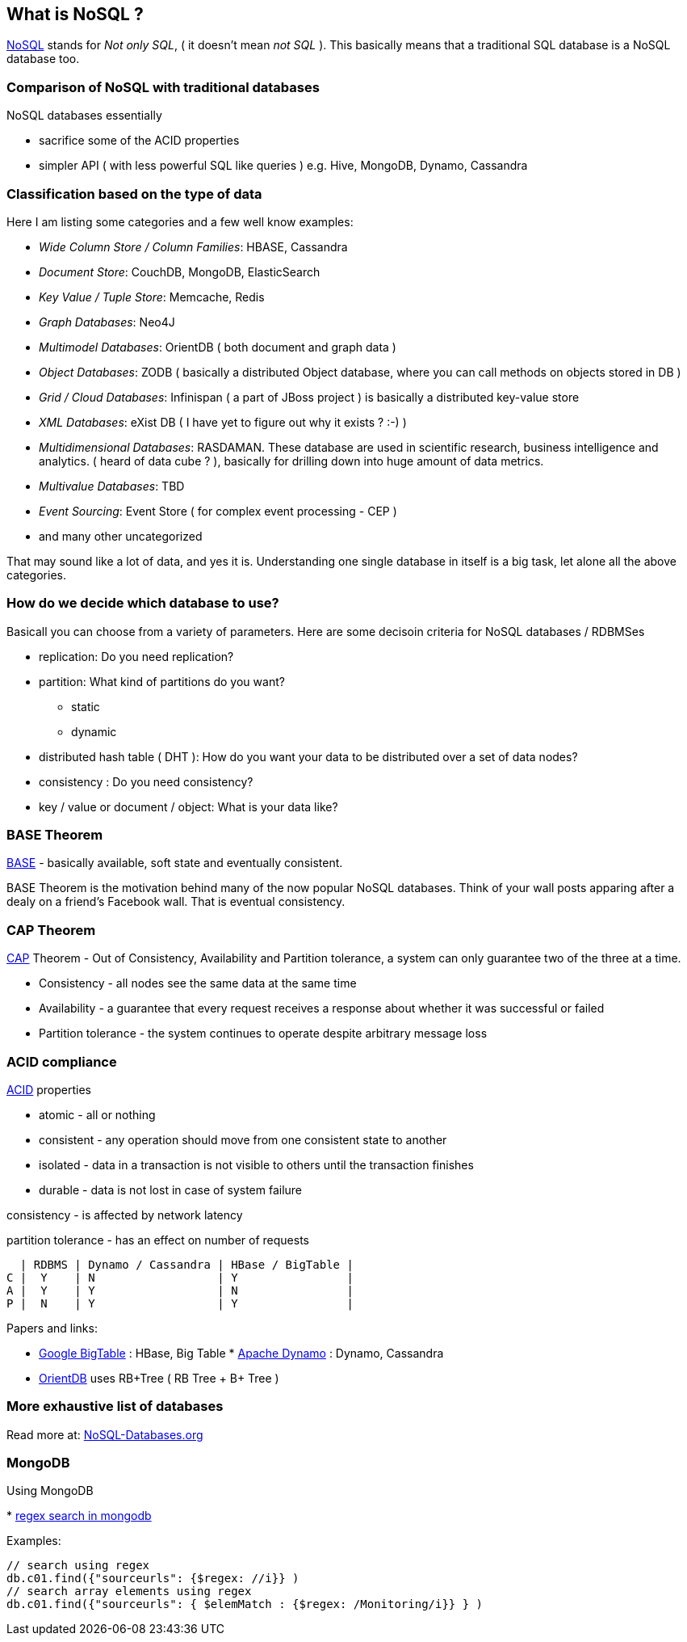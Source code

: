 
[[what-is-nosql]]
What is NoSQL ?
---------------

http://en.wikipedia.org/wiki/NoSQL[NoSQL] stands for _Not only SQL_, (
it doesn't mean _not SQL_ ). This basically means that a traditional SQL
database is a NoSQL database too.

[[comparison-of-nosql-with-traditional-databases]]
Comparison of NoSQL with traditional databases
~~~~~~~~~~~~~~~~~~~~~~~~~~~~~~~~~~~~~~~~~~~~~~

NoSQL databases essentially

* sacrifice some of the ACID properties
* simpler API ( with less powerful SQL like queries ) e.g. Hive,
MongoDB, Dynamo, Cassandra

[[classification-based-on-the-type-of-data]]
Classification based on the type of data
~~~~~~~~~~~~~~~~~~~~~~~~~~~~~~~~~~~~~~~~

Here I am listing some categories and a few well know examples:

* _Wide Column Store / Column Families_: HBASE, Cassandra
* _Document Store_: CouchDB, MongoDB, ElasticSearch
* _Key Value / Tuple Store_: Memcache, Redis
* _Graph Databases_: Neo4J
* _Multimodel Databases_: OrientDB ( both document and graph data )
* _Object Databases_: ZODB ( basically a distributed Object database,
where you can call methods on objects stored in DB )
* _Grid / Cloud Databases_: Infinispan ( a part of JBoss project ) is
basically a distributed key-value store
* _XML Databases_: eXist DB ( I have yet to figure out why it exists ?
:-) )
* _Multidimensional Databases_: RASDAMAN. These database are used in
scientific research, business intelligence and analytics. ( heard of
data cube ? ), basically for drilling down into huge amount of data
metrics.
* _Multivalue Databases_: TBD
* _Event Sourcing_: Event Store ( for complex event processing - CEP )
* and many other uncategorized

That may sound like a lot of data, and yes it is. Understanding one
single database in itself is a big task, let alone all the above
categories.

[[how-do-we-decide-which-database-to-use]]
How do we decide which database to use?
~~~~~~~~~~~~~~~~~~~~~~~~~~~~~~~~~~~~~~~

Basicall you can choose from a variety of parameters. Here are some
decisoin criteria for NoSQL databases / RDBMSes

* replication: Do you need replication?
* partition: What kind of partitions do you want?
** static
** dynamic
* distributed hash table ( DHT ): How do you want your data to be
distributed over a set of data nodes?
* consistency : Do you need consistency?
* key / value or document / object: What is your data like?

[[base-theorem]]
BASE Theorem
~~~~~~~~~~~~

http://www.johndcook.com/blog/2009/07/06/brewer-cap-theorem-base/[BASE]
- basically available, soft state and eventually consistent.

BASE Theorem is the motivation behind many of the now popular NoSQL
databases. Think of your wall posts apparing after a dealy on a friend's
Facebook wall. That is eventual consistency.

[[cap-theorem]]
CAP Theorem
~~~~~~~~~~~

http://en.wikipedia.org/wiki/CAP_theorem[CAP] Theorem - Out of
Consistency, Availability and Partition tolerance, a system can only
guarantee two of the three at a time.

* Consistency - all nodes see the same data at the same time
* Availability - a guarantee that every request receives a response
about whether it was successful or failed
* Partition tolerance - the system continues to operate despite
arbitrary message loss

[[acid-compliance]]
ACID compliance
~~~~~~~~~~~~~~~

http://en.wikipedia.org/wiki/ACID[ACID] properties

* atomic - all or nothing
* consistent - any operation should move from one consistent state to
another
* isolated - data in a transaction is not visible to others until the
transaction finishes
* durable - data is not lost in case of system failure

consistency - is affected by network latency

partition tolerance - has an effect on number of requests

---------------------------------------------------
  | RDBMS | Dynamo / Cassandra | HBase / BigTable |
C |  Y    | N                  | Y                |
A |  Y    | Y                  | N                |
P |  N    | Y                  | Y                |
---------------------------------------------------

Papers and links:

* http://research.google.com/archive/bigtable.html[Google BigTable] :
HBase, Big Table
*
http://www.allthingsdistributed.com/files/amazon-dynamo-sosp2007.pdf[Apache
Dynamo] : Dynamo, Cassandra
* https://github.com/orientechnologies/orientdb#orientdb[OrientDB] uses
RB+Tree ( RB Tree + B+ Tree )

[[more-exhaustive-list-of-databases]]
More exhaustive list of databases
~~~~~~~~~~~~~~~~~~~~~~~~~~~~~~~~~

Read more at: http://NoSQL-Databases.org[NoSQL-Databases.org]

[[mongodb]]
MongoDB
~~~~~~~

Using MongoDB

*
http://stackoverflow.com/questions/10242501/how-to-find-a-substring-in-a-field-in-mongodb[regex
search in mongodb]

Examples:

----------------------------------------------------------------------
// search using regex
db.c01.find({"sourceurls": {$regex: //i}} )
// search array elements using regex
db.c01.find({"sourceurls": { $elemMatch : {$regex: /Monitoring/i}} } )
----------------------------------------------------------------------
